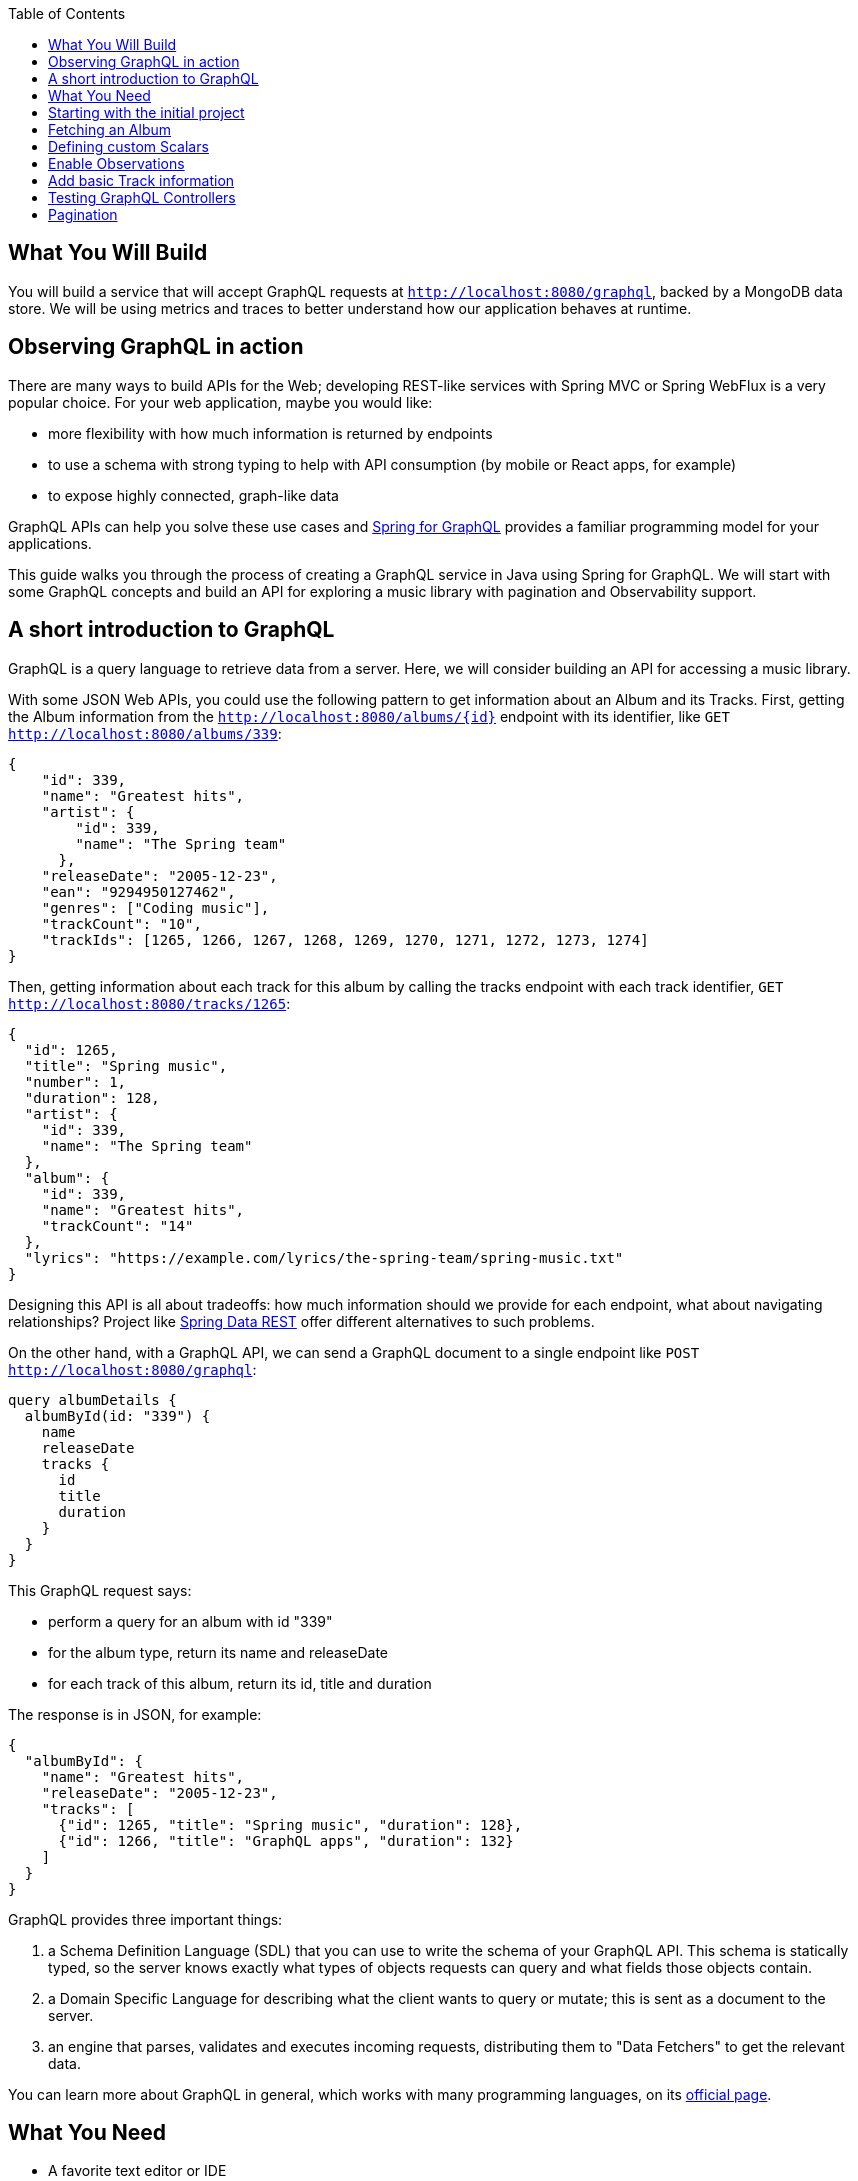 :toc:
:icons: font
:source-highlighter: prettify
:project_id: top-observing-graphql-in-action
:images: https://github.com/spring-guides/top-observing-graphql-in-action/raw/main/images

== What You Will Build

You will build a service that will accept GraphQL requests at `http://localhost:8080/graphql`, backed by a MongoDB data store.
We will be using metrics and traces to better understand how our application behaves at runtime.


== Observing GraphQL in action

There are many ways to build APIs for the Web; developing REST-like services with Spring MVC or Spring WebFlux is a very popular choice.
For your web application, maybe you would like:

* more flexibility with how much information is returned by endpoints
* to use a schema with strong typing to help with API consumption (by mobile or React apps, for example)
* to expose highly connected, graph-like data

GraphQL APIs can help you solve these use cases and https://spring.io/projects/spring-graphql[Spring for GraphQL] provides a familiar programming model for your applications.

This guide walks you through the process of creating a GraphQL service in Java using Spring for GraphQL.
We will start with some GraphQL concepts and build an API for exploring a music library with pagination and Observability support.



## A short introduction to GraphQL

GraphQL is a query language to retrieve data from a server.
Here, we will consider building an API for accessing a music library.

With some JSON Web APIs, you could use the following pattern to get information about an Album and its Tracks.
First, getting the Album information from the `http://localhost:8080/albums/{id}` endpoint with its identifier,
like `GET http://localhost:8080/albums/339`:

[source,json]
----
{
    "id": 339,
    "name": "Greatest hits",
    "artist": {
        "id": 339,
        "name": "The Spring team"
      },
    "releaseDate": "2005-12-23",
    "ean": "9294950127462",
    "genres": ["Coding music"],
    "trackCount": "10",
    "trackIds": [1265, 1266, 1267, 1268, 1269, 1270, 1271, 1272, 1273, 1274]
}
----

Then, getting information about each track for this album by calling the tracks endpoint with each track identifier,
 `GET http://localhost:8080/tracks/1265`:

[source,json]
----
{
  "id": 1265,
  "title": "Spring music",
  "number": 1,
  "duration": 128,
  "artist": {
    "id": 339,
    "name": "The Spring team"
  },
  "album": {
    "id": 339,
    "name": "Greatest hits",
    "trackCount": "14"
  },
  "lyrics": "https://example.com/lyrics/the-spring-team/spring-music.txt"
}
----

Designing this API is all about tradeoffs: how much information should we provide for each endpoint, what about navigating relationships?
Project like https://spring.io/projects/spring-data-rest[Spring Data REST] offer different alternatives to such problems.

On the other hand, with a GraphQL API, we can send a GraphQL document to a single endpoint like `POST http://localhost:8080/graphql`:

[source,graphql]
----
query albumDetails {
  albumById(id: "339") {
    name
    releaseDate
    tracks {
      id
      title
      duration
    }
  }
}
----

This GraphQL request says:

* perform a query for an album with id "339"
* for the album type, return its name and releaseDate
* for each track of this album, return its id, title and duration

The response is in JSON, for example:

[source,json]
----
{
  "albumById": {
    "name": "Greatest hits",
    "releaseDate": "2005-12-23",
    "tracks": [
      {"id": 1265, "title": "Spring music", "duration": 128},
      {"id": 1266, "title": "GraphQL apps", "duration": 132}
    ]
  }
}
----

GraphQL provides three important things:

1. a Schema Definition Language (SDL) that you can use to write the schema of your GraphQL API. This schema is statically typed, so the server knows exactly what types of objects requests can query and what fields those objects contain.
2. a Domain Specific Language for describing what the client wants to query or mutate; this is sent as a document to the server.
3. an engine that parses, validates and executes incoming requests, distributing them to "Data Fetchers" to get the relevant data.

You can learn more about GraphQL in general, which works with many programming languages, on its https://graphql.org/learn/[official page].


== What You Need

* A favorite text editor or IDE
* https://bell-sw.com/pages/downloads/#jdk-17-lts[Java 17^] or later
* A local https://docs.docker.com/desktop/[docker installation] is required to run containers during development: this application uses https://docs.spring.io/spring-boot/docs/current/reference/html/features.html#features.docker-compose[Spring Boot's docker compose support] to start external services at development time.


== Starting with the initial project

This project has been created on https://start.spring.io with the *Spring for GraphQL*, *Spring Web*, *Spring Data MongoDB*, *Spring Boot Devtools* and *Docker Compose Support* dependencies.
It also contains classes that generate random seed data to work with our application.

Once the docker daemon is running on your machine, you can first run the project in your IDE or by using `./gradlew :bootRun` on the command line.
You should see logs showing that a Mongo DB image has been downloaded and a new container has been created before our application starts:

[source,bash]
----
INFO 72318 --- [utReader-stderr] o.s.boot.docker.compose.core.DockerCli   :  mongo Pulling
...
INFO 72318 --- [utReader-stderr] o.s.boot.docker.compose.core.DockerCli   :  406b5efbdb81 Pull complete
...
INFO 72318 --- [utReader-stderr] o.s.boot.docker.compose.core.DockerCli   :  Container initial-mongo-1  Healthy
INFO 72318 --- [  restartedMain] .s.d.r.c.RepositoryConfigurationDelegate : Bootstrapping Spring Data MongoDB repositories in DEFAULT mode.
INFO 72318 --- [  restartedMain] .s.d.r.c.RepositoryConfigurationDelegate : Finished Spring Data repository scanning in 193 ms. Found 2 MongoDB repository interfaces.
...
INFO 72318 --- [  restartedMain] o.s.b.w.embedded.tomcat.TomcatWebServer  : Tomcat initialized with port 8080 (http)
...
INFO 72318 --- [  restartedMain] i.s.g.g.GraphqlMusicApplication          : Started GraphqlMusicApplication in 36.601 seconds (process running for 37.244)
----

You should also see random data being generated and saved to the datastore during startup:

[source,bash]
----
INFO 72318 --- [  restartedMain] i.s.g.g.tracks.DemoDataRunner            : Album{id='6601e06f454bc9438702e300', title='Zero and One', genres=[K-Pop (Korean Pop)], artists=[Artist{id='6601e06f454bc9438702e2f6', name='Code Culture'}], releaseDate=2010-02-07, ean='9317657099044', trackIds=[6601e06f454bc9438702e305, 6601e06f454bc9438702e306, 6601e06f454bc9438702e307, 6601e06f454bc9438702e308, 6601e06f454bc9438702e301, 6601e06f454bc9438702e302, 6601e06f454bc9438702e303, 6601e06f454bc9438702e304]}
INFO 72318 --- [  restartedMain] i.s.g.g.tracks.DemoDataRunner            : Album{id='6601e06f454bc9438702e309', title='Hello World', genres=[Country], artists=[Artist{id='6601e06f454bc9438702e2f6', name='Code Culture'}], releaseDate=2016-07-21, ean='8864328013898', trackIds=[6601e06f454bc9438702e30e, 6601e06f454bc9438702e30f, 6601e06f454bc9438702e30a, 6601e06f454bc9438702e312, 6601e06f454bc9438702e30b, 6601e06f454bc9438702e30c, 6601e06f454bc9438702e30d, 6601e06f454bc9438702e310, 6601e06f454bc9438702e311]}
INFO 72318 --- [  restartedMain] i.s.g.g.tracks.DemoDataRunner            : Album{id='6601e06f454bc9438702e314', title='808s and Heartbreak', genres=[Folk], artists=[Artist{id='6601e06f454bc9438702e313', name='Virtual Orchestra'}], releaseDate=2016-02-19, ean='0140055845789', trackIds=[6601e06f454bc9438702e316, 6601e06f454bc9438702e317, 6601e06f454bc9438702e318, 6601e06f454bc9438702e319, 6601e06f454bc9438702e31b, 6601e06f454bc9438702e31c, 6601e06f454bc9438702e31d, 6601e06f454bc9438702e315, 6601e06f454bc9438702e31a]}
INFO 72318 --- [  restartedMain] i.s.g.g.tracks.DemoDataRunner            : Album{id='6601e06f454bc9438702e31e', title='Noise Floor', genres=[Classical], artists=[Artist{id='6601e06f454bc9438702e313', name='Virtual Orchestra'}], releaseDate=2005-01-06, ean='0913755396673', trackIds=[6601e06f454bc9438702e31f, 6601e06f454bc9438702e327, 6601e06f454bc9438702e328, 6601e06f454bc9438702e323, 6601e06f454bc9438702e324, 6601e06f454bc9438702e325, 6601e06f454bc9438702e326, 6601e06f454bc9438702e320, 6601e06f454bc9438702e321, 6601e06f454bc9438702e322]}
INFO 72318 --- [  restartedMain] i.s.g.g.tracks.DemoDataRunner            : Album{id='6601e06f454bc9438702e329', title='Language Barrier', genres=[EDM (Electronic Dance Music)], artists=[Artist{id='6601e06f454bc9438702e313', name='Virtual Orchestra'}], releaseDate=2017-07-19, ean='7701504912761', trackIds=[6601e06f454bc9438702e32c, 6601e06f454bc9438702e32d, 6601e06f454bc9438702e32e, 6601e06f454bc9438702e32f, 6601e06f454bc9438702e330, 6601e06f454bc9438702e331, 6601e06f454bc9438702e32a, 6601e06f454bc9438702e332, 6601e06f454bc9438702e32b]}
INFO 72318 --- [  restartedMain] i.s.g.g.tracks.DemoDataRunner            : Playlist{id='6601e06f454bc9438702e333', name='Favorites', author='rstoyanchev'}
INFO 72318 --- [  restartedMain] i.s.g.g.tracks.DemoDataRunner            : Playlist{id='6601e06f454bc9438702e334', name='Favorites', author='bclozel'}
----


We are now ready to start implementing our music library API: first, defining a GraphQL schema and then implementing the logic to fetch data requested by clients.


== Fetching an Album

First, add a new file `schema.graphqls` to the `src/main/resources/graphql` folder with the following content:

[source,graphql]
----
type Query {
    """
    Get a particular Album by its ID.
    """
    album(id: ID!): Album
}

"""
An Album.
"""
type Album {
    id: ID!
    "The Album title."
    title: String!
    "The list of music genres for this Album."
    genres: [String]
    "The list of Artists who authored this Album."
    artists: [Artist]
    "The EAN for this Album."
    ean: String
}

"""
Person or group featured on a Track, or authored an Album.
"""
type Artist {
    id: ID!
    "The Artist name."
    name: String
    "The Albums this Artist authored."
    albums: [Album]
}
----

This schema describes the types and operations our GraphQL API will expose: the `Artist` and `Album` types, and the `album` Query operation.
Each type is composed of fields that can be represented by another type defined by the schema, or a "scalar" type that points to a concrete piece of data (like `String`, `Boolean`, `Int`...).
You can https://graphql.org/learn/schema/[learn more about GraphQL schemas and types in the official GraphQL documentation].

Designing the schema is a critical part of the process - our clients will rely on this heavily to use our API.
You can easily try your API thanks to https://github.com/graphql/graphiql#graphiql[GraphiQL], a web-based UI that lets you explore the schema and query your API.
Enable the GraphiQL UI in your application by configuring the following in `application.properties`:

[source,properties]
----
spring.graphql.graphiql.enabled=true
----

You can now start your application. Before we explore our schema with GraphiQL, you should have seen in the CONSOLE the following logs:

[source,bash]
----
INFO 65464 --- [  restartedMain] o.s.b.a.g.GraphQlAutoConfiguration       : GraphQL schema inspection:
	Unmapped fields: {Query=[album]}
	Unmapped registrations: {}
	Skipped types: []
----

Because the schema is well-defined and strictly typed, Spring for GraphQL can inspect your schema and your application to let you know about discrepancies.
Here, the inspection tells us that the `album` query is not implemented in our application.

Let's add now the following class to our application:

[source,java]
----
package io.spring.guides.graphqlmusic.tracks;

import java.util.Optional;

import org.springframework.data.mongodb.core.MongoTemplate;
import org.springframework.graphql.data.method.annotation.Argument;
import org.springframework.graphql.data.method.annotation.QueryMapping;
import org.springframework.stereotype.Controller;

import static org.springframework.data.mongodb.core.query.Criteria.where;
import static org.springframework.data.mongodb.core.query.Query.query;

@Controller
public class TracksController {

    private final MongoTemplate mongoTemplate;

    public TracksController(MongoTemplate mongoTemplate) {
        this.mongoTemplate = mongoTemplate;
    }

    @QueryMapping
    public Optional<Album> album(@Argument String id) {
        return this.mongoTemplate.query(Album.class)
                .matching(query(where("id").is(id)))
                .first();
    }

}
----

Implementing our GraphQL API can be quite similar to working on REST services with Spring MVC.
We contribute `@Controller` annotated components and define handler methods that will be responsible for fulfilling parts of the schema.

Our controller implements a method named `album` annotated with `@QueryMapping`.
Spring for GraphQL will use this method to fetch the album data and fulfill the request.
Here, we are using a `MongoTemplate`  to query our MongoDB index and fetch the relevant data.


Now, navigate to http://localhost:8080/graphiql.
At the top left of the window, you should see a book icon that lets you open the documentation explorer.
As you can see, the schema and its inline documentation are rendered as navigable documentation.
The schema really is the key contract with our GraphQL API users.


image::{images}/graphiql-album-query.png[]

Choose an album id in the startup logs of your application and use it to send a query with GraphiQL.
Paste the following query in the left panel and execute the query.

[source,graphql]
----
query {
  album(id: "659bcbdc7ed081085697ba3d") {
    title
	genres
    ean
  }
}
----

The GraphQL engine receives our document, parses its content and validates its syntax and then dispatches calls to all registered data fetchers.
Here, our `album` controller method will be used to fetch the `Album` instance of id `"659bcbdc7ed081085697ba3d"`.
All the requested fields will be loaded by property data fetchers that graphql-java supports automatically.

You should get the requested data in the panel on the right.

[source,json]
----
{
  "data": {
    "album": {
      "title": "Artificial Intelligence",
      "genres": [
        "Indie Rock"
      ],
      "ean": "5037185097254"
    }
  }
}
----


Spring for GraphQL supports an annotation model that we can use to automatically register our controller methods as data fetchers in the GraphQL engine.
The annotation type (there are several), the method name, method parameters and return types are all used to understand the intent and register the controller method accordingly.
We will use this model more extensively in the next sections of this tutorial.

If you want to learn more about the `@Controller` method signatures right now, check out https://docs.spring.io/spring-graphql/reference/controllers.html[the dedicated section in the Spring for GraphQL reference documentation].


== Defining custom Scalars

Let's have another look at our existing `Album` class.
You will notice that the field `releaseDate` is of type `java.time.LocalDate`, a type that is unknown to GraphQL and that we would like to expose in our schema.
Here, we will declare custom scalar types in our schema and provide the code that will map the data from its scalar representation to its `java.time.LocalDate` form, and vice versa.

First, add the following scalar definitions to the `src/main/resources/graphql/schema.graphqls`:

[source,graphql]
----
scalar Date @specifiedBy(url:"https://tools.ietf.org/html/rfc3339")

scalar Url @specifiedBy(url:"https://www.w3.org/Addressing/URL/url-spec.txt")

"""
A duration, in seconds.
"""
scalar Duration
----

Scalars are basic types that your schema can compose to describe complex types.
Some Scalars are provided by the GraphQL language itself, but you can also define your own or reuse some provided by libraries.
Because scalars are part of our schema, we should define them precisely, ideally pointing to a specification.

For our application, we will use the `Date` and `Url` Scalars provided by the GraphQL Java `graphql-java-extended-scalars` library.
First, we will need to add it as a dependency to our project:

[source,groovy]
----
implementation 'com.graphql-java:graphql-java-extended-scalars:22.0'
----

Our application already contains a `DurationSecondsScalar` implementation that shows how you can implement a custom Scalar for `Duration`.
Scalars need to be registered against the GraphQL engine in our application as they are needed when the GraphQL schema is wired together with the application.
During that phase, we will need all the information about the types, scalars and the data fetchers.
Because of the type-safe nature of the schema, the application will fail if we use scalar definitions in the schema that are unknown to the GraphQL engine.

We can contribute a `RuntimeWiringConfigurer` bean that registers our Scalars:

[source,java]
----
package io.spring.guides.graphqlmusic;

import graphql.scalars.ExtendedScalars;
import io.spring.guides.graphqlmusic.support.DurationSecondsScalar;

import org.springframework.context.annotation.Bean;
import org.springframework.context.annotation.Configuration;
import org.springframework.graphql.execution.RuntimeWiringConfigurer;

@Configuration
public class GraphQlConfiguration {

    @Bean
    public RuntimeWiringConfigurer runtimeWiringConfigurer() {
        return wiringBuilder -> wiringBuilder.scalar(ExtendedScalars.Date)
                .scalar(ExtendedScalars.Url)
                .scalar(DurationSecondsScalar.INSTANCE);
    }

}
----

We can now improve our schema and declare the `releaseDate` field for our `Album` type:

[source,graphql]
----
"""
An Album.
"""
type Album {
    id: ID!
    "The Album title."
    title: String!
    "The list of music genres for this Album."
    genres: [String]
    "The list of Artists who authored this Album."
    artists: [Artist]
    "The release date for this Album."
    releaseDate: Date
    "The EAN for this Album."
    ean: String
}
----

And query that information for a given Album:

[source,graphql]
----
query {
  album(id: "659c342e11128b11e08aa115") {
    title
    genres
    releaseDate
    ean
  }
}
----

As expected, the release date information will be serialized with the date format we implemented by the `Date` Scalar.

[source,json]
----
{
  "data": {
    "album": {
      "title": "Assembly Language",
      "genres": [
        "Folk"
      ],
      "releaseDate": "2015-08-07",
      "ean": "8879892829172"
    }
  }
}
----

Unlike REST over HTTP, a single GraphQL request can contain many operations.
This means that unlike Spring MVC, a single GraphQL operation can involve the execution of multiple `@Controller` methods.
Because the GraphQL engine dispatches all those calls internally, it can be hard to see concretely what happens in our application.
In the next section, we will use Observability features to better understand what happens under the hood.


== Enable Observations

With Spring Boot 3.0 and Spring Framework 6.0, the Spring team has completely revisited the Observability story in Spring applications.
Observability is now built-in Spring libraries, providing you with metrics and traces for Spring MVC requests, Spring Batch jobs, Spring Security infrastructure, etc.

Observations are recorded at runtime and can produce metrics and traces depending on the application configuration.
They are generally used for investigating production and performance issues in distributed systems.
Here, we are going to use them to visualize how GraphQL requests are handled and data fetching operations distributed.

First, let's add *Spring Boot Actuator*, *Micrometer Tracing* and *Zipkin* to our `build.gradle`:

[source,groovy]
----
	implementation 'org.springframework.boot:spring-boot-starter-actuator'
	implementation 'io.micrometer:micrometer-tracing-bridge-brave'
	implementation 'io.zipkin.reporter2:zipkin-reporter-brave'
----

We will also need to update our `compose.yaml` file to also create a new Zipkin container to collect the recorded traces:

[source,yaml]
----
services:
  mongodb:
    image: 'mongo:latest'
    environment:
      - 'MONGO_INITDB_DATABASE=mydatabase'
      - 'MONGO_INITDB_ROOT_PASSWORD=secret'
      - 'MONGO_INITDB_ROOT_USERNAME=root'
    ports:
      - '27017'
  zipkin:
    image: 'openzipkin/zipkin:latest'
    ports:
      - '9411:9411'
----


By design, Traces are not systematically recorded for all requests.
For this lab, we will change the sampling probability to "1.0" to visualize all requests.
In our `application.properties`, add the following:

[source,properties]
----
management.tracing.sampling.probability=1.0
----

Now, refresh the GraphiQL UI page and then fetch an album like previously.
You can now load the Zipkin UI in your browser at http://localhost:9411/zipkin/ and hit the "Run query" button.
You should then see two traces; by default, they are ordered by duration.
All traces start with an `"http post /graphql"` span, which is expected: all our GraphQL queries will use the HTTP transport with POST requests on the `"/graphql"` endpoint.

First, click on the trace that contains 2 spans. This trace is composed of:

1. a span for the HTTP request received by our server on the `"/graphql"` endpoint
2. a span for the GraphQL request itself, which is tagged as a `IntrospectionQuery`

The GraphiQL UI, when loaded, fires an "introspection query" that asks for the GraphQL schema and all available metadata.
With this information, it will help us explore the schema and even auto-complete our queries.

Now, click on the trace that contains 3 spans. This trace is composed of:

1. a span for the HTTP request received by our server on the `"/graphql"` endpoint
2. a span for the GraphQL request itself, which is tagged as a `MyQuery`
3. a third span `graphql field album` that shows the GraphQL engine using our data fetcher to get the album information


image::{images}/zipkin-album-query.png[]

In the next section, we are going to add more features to our application and see how more complex queries are reflected as traces.


## Add basic Track information

So far, we have implemented a simple query using a single data fetcher.
But as we have seen, GraphQL is all about navigating a graph-like data structure and requesting different parts of it.
Here, we are going to add the ability to get the information about album tracks.

First, we should add the `tracks` field to our `Album` type and the `Track` type to our existing `schema.graphqls`:

[source,graphql]
----
"""
An Album.
"""
type Album {
    id: ID!
    "The Album title."
    title: String!
    "The list of music genres for this Album."
    genres: [String]
    "The list of Artists who authored this Album."
    artists: [Artist]
    "The release date for this Album."
    releaseDate: Date
    "The EAN for this Album."
    ean: String
    "The collection of Tracks this Album is made of."
    tracks: [Track]
}

"""
A song in a particular Album.
"""
type Track {
 id: ID!
 "The track number in the corresponding Album."
 number: Int
 "The track title."
 title: String!
 "The track duration."
 duration: Duration
 "Average user rating for this Track."
 rating: Int
}
----

We then need to have a way to fetch the track entities from our database for a given album and order them by the track number.
Let's do this by adding the `findByAlbumIdOrderByNumber` method to our `TrackRepository` interface:

[source,java]
----
public interface TrackRepository extends MongoRepository<Track, String> {

    List<Track> findByAlbumIdOrderByNumber(String albumId);

}
----

We now need to give the GraphQL engine a way to fetch the track information for a given album instance.
This can be done with the `@SchemaMapping` annotation by adding the `tracks` method to the `TracksController`:

[source,java]
----
@Controller
public class TracksController {

    private final MongoTemplate mongoTemplate;

    private final TrackRepository trackRepository;

    public TracksController(MongoTemplate mongoTemplate, TrackRepository trackRepository) {
        this.mongoTemplate = mongoTemplate;
        this.trackRepository = trackRepository;
    }

    @QueryMapping
    public Optional<Album> album(@Argument String id) {
        return this.mongoTemplate.query(Album.class)
                .matching(query(where("id").is(id)))
                .first();
    }

    @SchemaMapping
    public List<Track> tracks(Album album) {
        return this.trackRepository.findByAlbumIdOrderByNumber(album.getId());
    }
}
----

All GraphQL `@*Mapping` annotations are actually variants of the `@SchemaMapping` one.
This annotation indicates that a controller method is responsible for fetching data for a particular field on a particular type:
* the parent type information is derived from the type name of the method argument, here `Album`.
* the field name is detected by looking at the controller method name, here `tracks`.

The annotation itself allows you to specify manually this information in attributes, in case the method name or type name do not match your schema:

[source,java]
----
    @SchemaMapping(field="tracks", typeName = "Album")
    public List<Track> fetchTracks(Album album) {
        //...
    }
----

Our `@QueryMapping` annotated `album` method is also a variant of `@SchemaMapping`.
Here, we are considering the `album` field by its parent type is `Query`.
`Query` is a reserved type in which GraphQL stores all queries for our GraphQL API.
We could modify our `album` controller method with the following and still get the same result:

[source,java]
----
    @SchemaMapping(field="album", typeName = "Query")
    public Optional<Album> fetchAlbum(@Argument String id) {
        //...
    }
----

Our controller method declarations are not about mapping HTTP requests to methods, but really about describing how to fetch fields from our schema.

Now let's see this in action with the following query, this time fetching information about album tracks:

[source,graphql]
----
query MyQuery {
  album(id: "65e995e180660661697f4413") {
    title
    ean
    releaseDate
    tracks {
      title
      duration
      number
    }
  }
}
----

You should get a result similar to this:

[source,json]
----
{
  "data": {
    "album": {
      "title": "System Shock",
      "ean": "5125589069110",
      "releaseDate": "2006-02-25",
      "tracks": [
        {
          "title": "The Code Contender",
          "duration": 177,
          "number": 1
        },
        {
          "title": "The Code Challenger",
          "duration": 151,
          "number": 2
        },
        {
          "title": "The Algorithmic Beat",
          "duration": 189,
          "number": 3
        },
        {
          "title": "Springtime in the Rockies",
          "duration": 182,
          "number": 4
        },
        {
          "title": "Spring Is Coming",
          "duration": 192,
          "number": 5
        },
        {
          "title": "The Networker's Lament",
          "duration": 190,
          "number": 6
        },
        {
          "title": "Spring Affair",
          "duration": 166,
          "number": 7
        }
      ]
    }
  }
}
----

We should now see a trace with 4 spans, 2 of them with our `album` and `tracks` data fetchers.


image::{images}/zipkin-album-tracks-query.png[]


== Testing GraphQL Controllers

Testing your code is an important part of the development lifecycle.
Applications should not rely on full integration tests, and we should test our controllers without involving the entire schema or a live server.

GraphQL is commonly used on top of HTTP, but the technology itself is "transport-agnostic", meaning it's not tied to HTTP and can work on top of many transports.
For example, you can run Spring for GraphQL applications using HTTP, WebSocket or RSocket.

Let's now implement favorite songs support: each user of our application can create a custom playlist of their favorite tracks.
First, we can declare the `Playlist` type in our schema and a new `favoritePlaylist` query method that shows the favorite tracks for a given user.


[source,graphql]
----
"""
A named collection of tracks, curated by a user.
"""
type Playlist {
    id : ID!
    "The playlist name."
    name: String
    "The user name of the author of this playlist."
    author: String
}
----

[source,graphql]
----
type Query {
    """
    Get a particular Album by its ID.
    """
    album(id: ID!): Album
    
    """
    Get favorite tracks published by a particular user.
    """
    favoritePlaylist(
        "The Playlist author username."
        authorName: String!): Playlist

}
----

Now create the `PlaylistController` and implement the query as followed:

[source,java]
----
package io.spring.guides.graphqlmusic.tracks;

import org.springframework.graphql.data.method.annotation.Argument;
import org.springframework.graphql.data.method.annotation.QueryMapping;
import org.springframework.stereotype.Controller;

import java.util.Optional;

@Controller
public class PlaylistController {

 private final PlaylistRepository playlistRepository;

 public PlaylistController(PlaylistRepository playlistRepository) {
  this.playlistRepository = playlistRepository;
 }

 @QueryMapping
 public Optional<Playlist> favoritePlaylist(@Argument String authorName) {
  return this.playlistRepository.findByAuthorAndNameEquals(authorName, "Favorites");
 }

}
----

Spring for GraphQL provides testing utilities called "testers" that will act as clients and help you to perform assertions on the returned responses.
The required dependency `'org.springframework.graphql:spring-graphql-test'` is already on our classpath, so let's write our first test.

The https://docs.spring.io/spring-boot/docs/current/reference/html/features.html#features.testing.spring-boot-applications.spring-graphql-tests[Spring Boot `@GraphQlTest` test slice] will help set up lightweight integration tests that only involve the relevant parts of our infrastructure.

Here, we will declare our test class as a `@GraphQlTest` that will test the `PlaylistController`.
We will also need to involve our `GraphQlConfiguration` class that defines our custom scalars needed for our schema.

Spring Boot will auto-configure for us a `GraphQlTester` instance that we can use against our schema to test the `favoritePlaylist` query.
Because this is not a full integration test with a live server, database connections and all other components, it is our job to mock the missing components for our Controller.
Our test mocks the expected behavior of our `PlaylistRepository` as we declare it as a `@MockBean`.

[source,java]
----
package io.spring.guides.graphqlmusic.tracks;


import io.spring.guides.graphqlmusic.GraphQlConfiguration;
import org.junit.jupiter.api.Test;
import org.mockito.BDDMockito;
import org.springframework.beans.factory.annotation.Autowired;
import org.springframework.boot.test.autoconfigure.graphql.GraphQlTest;
import org.springframework.boot.test.mock.mockito.MockBean;
import org.springframework.context.annotation.Import;
import org.springframework.graphql.test.tester.GraphQlTester;

import java.util.Optional;

@GraphQlTest(controllers = PlaylistController.class)
@Import(GraphQlConfiguration.class)
class PlaylistControllerTests {

 @Autowired
 private GraphQlTester graphQlTester;

 @MockBean
 private PlaylistRepository playlistRepository;

 @Test
 void shouldReplyWithFavoritePlaylist() {
  Playlist favorites = new Playlist("Favorites", "bclozel");
  favorites.setId("favorites");

  BDDMockito.when(playlistRepository.findByAuthorAndNameEquals("bclozel", "Favorites")).thenReturn(Optional.of(favorites));

  graphQlTester.document("""
                  {
                    favoritePlaylist(authorName: "bclozel") {
                      id
                      name
                      author
                    }
                  }
                  """)
          .execute()
          .path("favoritePlaylist.name").entity(String.class).isEqualTo("Favorites");
 }

}

----

As you can see, the `GraphQlTester` lets you send GraphQL documents and perform assertions against the GraphQL response.
You'll find https://docs.spring.io/spring-graphql/reference/testing.html[more information about the tester in the Spring for GraphQL reference documentation].


== Pagination

In the previous section, we have defined a query for fetching the favorite songs of our users. But the `Playlist` type does not contain so far any track information.
We could add a `tracks: [Track]` property to the `Playlist` type, but unlike Albums where the number of tracks is somewhat limited, our users can choose to add a large number of songs as favorites.

The GraphQL community created a https://relay.dev/graphql/connections.htm[Connections specification] that implements all the best practices for the pagination pattern in GraphQL APIs.
Spring for GraphQL supports this specification and helps you implement pagination on top of different data store technologies.

First, we need to update our `Playlist` type in order to expose track information. Here, the `tracks` property will not return a full list of `Track` instances, but rather a `TrackConnection` type.

[source,graphql]
----
"""
A named collection of tracks, curated by a user.
"""
type Playlist {
    id : ID!
    "The playlist name."
    name: String
    "The user name of the author of this playlist."
    author: String
    tracks(
        "Returns the first n elements from the list."
        first: Int,
        "Returns the last n elements from the list."
        last: Int,
        "Returns the elements in the list that come before the specified cursor."
        before: String,
        "Returns the elements in the list that come after the specified cursor."
        after: String): TrackConnection
}
----

The `TrackConnection` type should be described in the schema. Per specification, the connection type should contain information about the current page, as well as the actual edges of the graph.
Each edge points to a node (an actual `Track` element) and contains the cursor information, which is an opaque string that points to a particular position in the collection.

This information needs to be repeated for each `Connection` type in our schema and doesn't bring additional semantics to our application.
This is why this part is automatically contributed to the schema at runtime by Spring for GraphQL, so no need to add this to your schema file:

[source,graphql]
----
type TrackConnection {
	edges: [TrackEdge]!
	pageInfo: PageInfo!
}

type TrackEdge {
	node: Track!
	cursor: String!
}

type PageInfo {
	hasPreviousPage: Boolean!
	hasNextPage: Boolean!
	startCursor: String
	endCursor: String
}
----

The `tracks(first: Int, last: Int, before: String, after: String)` contract can be used in two ways:

1. paginating forward, by getting the `first` 10 elements `after` the element with cursor "somevalue"
2. paginating backwards, by getting the `last` 10 elements `before` the element with cursor "somevalue"

This means that GraphQL clients will ask for a "page" of elements by providing a position in an ordered collection, a direction and a count.
https://docs.spring.io/spring-data/rest/reference/data-commons/repositories/scrolling.html#page-title[Spring Data supports scrolling] with both offsets and keyset strategies.

Let's add a new method to our `TrackRepository` that supports pagination for our use case:

[source,java]
----
package io.spring.guides.graphqlmusic.tracks;

import java.util.List;
import java.util.Set;

import org.springframework.data.domain.Limit;
import org.springframework.data.domain.ScrollPosition;
import org.springframework.data.domain.Window;
import org.springframework.data.mongodb.repository.MongoRepository;

public interface TrackRepository extends MongoRepository<Track, String> {

    List<Track> findByAlbumIdOrderByNumber(String albumId);

    Window<Track> findByIdInOrderByTitle(Set<String> trackIds, ScrollPosition scrollPosition, Limit limit);

}
----

Our method will "find" tracks that match ids listed in the given set, ordered by their title.
The `ScrollPosition` contains the position and direction and the `Limit` argument is the element count.
We are getting a `Window<Track>` from this method as a way to access the elements and paginate.

Let's now update our `PlaylistController` to add a `@SchemaMapping` that fetches `Tracks` for a given `Playlist`.

[source,java]
----
package io.spring.guides.graphqlmusic.tracks;

import org.springframework.data.domain.Limit;
import org.springframework.data.domain.ScrollPosition;
import org.springframework.data.domain.Window;
import org.springframework.graphql.data.method.annotation.Argument;
import org.springframework.graphql.data.method.annotation.QueryMapping;
import org.springframework.graphql.data.method.annotation.SchemaMapping;
import org.springframework.graphql.data.query.ScrollSubrange;
import org.springframework.stereotype.Controller;

import java.util.Optional;
import java.util.Set;

@Controller
public class PlaylistController {

 private final PlaylistRepository playlistRepository;

 private final TrackRepository trackRepository;

 public PlaylistController(PlaylistRepository playlistRepository, TrackRepository trackRepository) {
  this.playlistRepository = playlistRepository;
  this.trackRepository = trackRepository;
 }

 @QueryMapping
 public Optional<Playlist> favoritePlaylist(@Argument String authorName) {
  return this.playlistRepository.findByAuthorAndNameEquals(authorName, "Favorites");
 }

 @SchemaMapping
 Window<Track> tracks(Playlist playlist, ScrollSubrange subrange) {
  Set<String> trackIds = playlist.getTrackIds();
  ScrollPosition scrollPosition = subrange.position().orElse(ScrollPosition.offset());
  Limit limit = Limit.of(subrange.count().orElse(10));
  return this.trackRepository.findByIdInOrderByTitle(trackIds, scrollPosition, limit);
 }

}
----

The `first: Int, last: Int, before: String, after: String` arguments are gathered into a `ScrollSubrange` instance.
In our controller, we can then get the information about the ids we're interested in and the pagination arguments.

You can run this example by using the following query, first asking for the first 10 elements for the user "bclozel".

[source,graphql]
----
{
  favoritePlaylist(authorName: "bclozel") {
    id
    name
    author
    tracks(first: 10) {
      edges {
        node {
          id
          title
        }
        cursor
      }
      pageInfo {
        hasNextPage
      }
    }
  }
}
----

You should get a response similar to:

[source,json]
----
{
 "data": {
  "favoritePlaylist": {
   "id": "66029f5c6eba07579da6f800",
   "name": "Favorites",
   "author": "bclozel",
   "tracks": {
    "edges": [
     {
      "node": {
       "id": "66029f5c6eba07579da6f785",
       "title": "Coding All Night"
      },
      "cursor": "T18x"
     },
     {
      "node": {
       "id": "66029f5c6eba07579da6f7f1",
       "title": "Machine Learning"
      },
      "cursor": "T18y"
     },
     {
      "node": {
       "id": "66029f5c6eba07579da6f7bf",
       "title": "Spirit of Spring"
      },
      "cursor": "T18z"
     },
     {
      "node": {
       "id": "66029f5c6eba07579da6f795",
       "title": "Spring Break Anthem"
      },
      "cursor": "T180"
     },
     {
      "node": {
       "id": "66029f5c6eba07579da6f7c0",
       "title": "Spring Comes"
      },
      "cursor": "T181"
     }
    ],
    "pageInfo": {
     "hasNextPage": true
    }
   }
  }
 }
}
----

Each edge provides its own cursor information - this opaque string is decoded by the server and converted into a position in the collection at runtime.
For example, base64 decoding `"T180"` will result in `"O_4"`, which means the 4th element in offset scrolling.
This value is not meant to be decoded by the client nor hold any semantic besides a particular cursor position in the collection.

We can then use this cursor information to ask for the 5 next elements after `"T181"` to our API:

[source,graphql]
----
{
  favoritePlaylist(authorName: "bclozel") {
    id
    name
    author
    tracks(first: 5, after: "T181") {
      edges {
        node {
          id
          title
        }
        cursor
      }
      pageInfo {
        hasNextPage
      }
    }
  }
}
----

And we can then expect to get a response like:

[source,json]
----
{
  "data": {
    "favoritePlaylist": {
      "id": "66029f5c6eba07579da6f800",
      "name": "Favorites",
      "author": "bclozel",
      "tracks": {
        "edges": [
          {
            "node": {
              "id": "66029f5c6eba07579da6f7a3",
              "title": "Spring Has Sprung"
            },
            "cursor": "T182"
          },
          {
            "node": {
              "id": "66029f5c6eba07579da6f7a2",
              "title": "Spring Rain"
            },
            "cursor": "T183"
          },
          {
            "node": {
              "id": "66029f5c6eba07579da6f766",
              "title": "Spring Wind Chimes"
            },
            "cursor": "T184"
          },
          {
            "node": {
              "id": "66029f5c6eba07579da6f7d9",
              "title": "Springsteen"
            },
            "cursor": "T185"
          },
          {
            "node": {
              "id": "66029f5c6eba07579da6f779",
              "title": "Springtime Again"
            },
            "cursor": "T18xMA=="
          }
        ],
        "pageInfo": {
          "hasNextPage": true
        }
      }
    }
  }
}
----

You can https://docs.spring.io/spring-graphql/reference/request-execution.html#execution.pagination[find out more about pagination in the Spring for GraphQL reference documentation].

Congratulations, you have built this GraphQL API and now better understand how data fetching happens behind the scenes!
